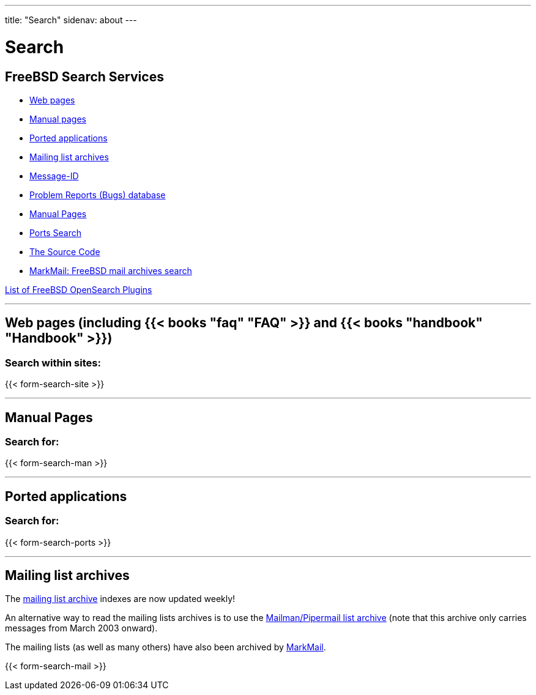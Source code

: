 ---
title: "Search"
sidenav: about
--- 

= Search

== FreeBSD Search Services

* <<web,Web pages>>
* <<manpages,Manual pages>>
* <<ports,Ported applications>>
* <<mailinglists,Mailing list archives>>
* link:search-mid[Message-ID]
* https://bugs.FreeBSD.org/search/[Problem Reports (Bugs) database]
* link:https://www.freebsd.org/cgi/man.cgi[Manual Pages]
* link:https://www.freebsd.org/cgi/ports.cgi[Ports Search]
* http://fxr.watson.org/[The Source Code]
* http://freebsd.markmail.org/[MarkMail: FreeBSD mail archives search]

link:opensearch[List of FreeBSD OpenSearch Plugins]

'''''

[[web]]
== Web pages (including {{< books "faq" "FAQ" >}} and {{< books "handbook" "Handbook" >}})

=== Search within sites:

{{< form-search-site >}}

'''''

[[manpages]]
== Manual Pages

=== Search for:

{{< form-search-man >}}

'''''

[[ports]]
== Ported applications

=== Search for:

{{< form-search-ports >}}

'''''

[[mailinglists]]
== Mailing list archives

The https://www.FreeBSD.org/mail/[mailing list archive] indexes are now updated weekly!

An alternative way to read the mailing lists archives is to use the http://lists.FreeBSD.org/mailman/listinfo[Mailman/Pipermail list archive] (note that this archive only carries messages from March 2003 onward).

The mailing lists (as well as many others) have also been archived by http://markmail.org/browse/?q=list:org.freebsd[MarkMail].

{{< form-search-mail >}}
